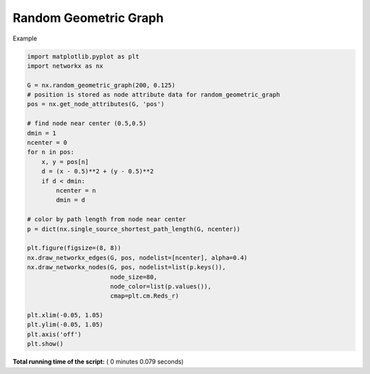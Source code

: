 

.. _sphx_glr_auto_examples_drawing_plot_random_geometric_graph.py:


======================
Random Geometric Graph
======================

Example




.. image:: /auto_examples/drawing/images/sphx_glr_plot_random_geometric_graph_001.png
    :align: center





.. code-block:: python


    import matplotlib.pyplot as plt
    import networkx as nx

    G = nx.random_geometric_graph(200, 0.125)
    # position is stored as node attribute data for random_geometric_graph
    pos = nx.get_node_attributes(G, 'pos')

    # find node near center (0.5,0.5)
    dmin = 1
    ncenter = 0
    for n in pos:
        x, y = pos[n]
        d = (x - 0.5)**2 + (y - 0.5)**2
        if d < dmin:
            ncenter = n
            dmin = d

    # color by path length from node near center
    p = dict(nx.single_source_shortest_path_length(G, ncenter))

    plt.figure(figsize=(8, 8))
    nx.draw_networkx_edges(G, pos, nodelist=[ncenter], alpha=0.4)
    nx.draw_networkx_nodes(G, pos, nodelist=list(p.keys()),
                           node_size=80,
                           node_color=list(p.values()),
                           cmap=plt.cm.Reds_r)

    plt.xlim(-0.05, 1.05)
    plt.ylim(-0.05, 1.05)
    plt.axis('off')
    plt.show()

**Total running time of the script:** ( 0 minutes  0.079 seconds)



.. only :: html

 .. container:: sphx-glr-footer


  .. container:: sphx-glr-download

     :download:`Download Python source code: plot_random_geometric_graph.py <plot_random_geometric_graph.py>`



  .. container:: sphx-glr-download

     :download:`Download Jupyter notebook: plot_random_geometric_graph.ipynb <plot_random_geometric_graph.ipynb>`


.. only:: html

 .. rst-class:: sphx-glr-signature

    `Gallery generated by Sphinx-Gallery <https://sphinx-gallery.readthedocs.io>`_
